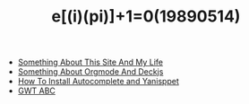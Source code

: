 #+TITLE: e[(i)(pi)]+1=0(19890514)

   + [[file:Something-About-This-Site.org][Something About This Site And My Life]]
   + [[file:Something-About-Orgmode-And-Deckjs.org][Something About Orgmode And Deckjs]]
   + [[file:How-To-Install-Autocomplete-And-Yasnippet.org][How To Install Autocomplete and Yanisppet]]
   + [[file:GWT-ABC.org][GWT ABC]]
